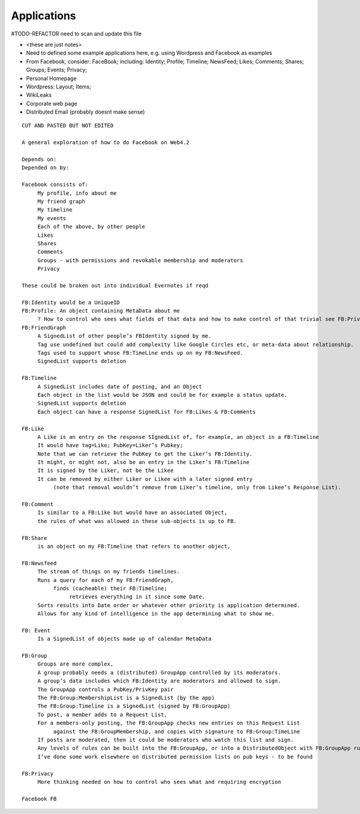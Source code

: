 .. _Applications:

************
Applications
************

#TODO-REFACTOR need to scan and update this file

* <these are just notes>
* Need to defined some example applications here, e.g. using Wordpress and Facebook as examples
* From Facebook, consider: FaceBook; including: Identity; Profile; Timeline; NewsFeed; Likes; Comments; Shares; Groups; Events; Privacy;
* Personal Homepage
* Wordpress: Layout; Items;
* WikiLeaks
* Corporate web page
* Distributed Email (probably doesnt make sense)

.. parsed-literal::

    CUT AND PASTED BUT NOT EDITED

    A general exploration of how to do Facebook on Web4.2

    Depends on:
    Depended on by:

    Facebook consists of:
         My profile, info about me
         My friend graph
         My timeline
         My events
         Each of the above, by other people
         Likes
         Shares
         Comments
         Groups - with permissions and revokable membership and moderators
         Privacy

    These could be broken out into individual Evernotes if reqd

    FB:Identity would be a UniqueID
    FB:Profile: An object containing MetaData about me
         ? How to control who sees what fields of that data and how to make control of that trivial see FB:Privacy
    FB:FriendGraph
         A SignedList of other people’s FBIdentity signed by me.
         Tag use undefined but could add complexity like Google Circles etc, or meta-data about relationship.
         Tags used to support whose FB:TimeLine ends up on my FB:NewsFeed.
         SignedList supports deletion

    FB:Timeline
         A SignedList includes date of posting, and an Object
         Each object in the list would be JSON and could be for example a status update.
         SignedList supports deletion
         Each object can have a response SignedList for FB:Likes & FB:Comments

    FB:Like
         A Like is an entry on the response SIgnedList of, for example, an object in a FB:Timeline
         It would have tag=Like; PubKey=Liker’s Pubkey;
         Note that we can retrieve the PubKey to get the Liker’s FB:Identity.
         It might, or might not, also be an entry in the Liker’s FB:Timeline
         It is signed by the Liker, not be the Likee
         It can be removed by either Liker or Likee with a later signed entry
              (note that removal wouldn’t remove from Liker’s timeline, only from Likee’s Response List).

    FB:Comment
         Is similar to a FB:Like but would have an associated Object,
         the rules of what was allowed in these sub-objects is up to FB.

    FB:Share
         is an object on my FB:Timeline that refers to another object,

    FB:Newsfeed
         The stream of things on my friends timelines.
         Runs a query for each of my FB:FriendGraph,
              finds (cacheable) their FB:Timeline;
                   retrieves everything in it since some Date.
         Sorts results into Date order or whatever other priority is application determined.
         Allows for any kind of intelligence in the app determining what to show me.

    FB: Event
         Is a SignedList of objects made up of calendar MetaData

    FB:Group
         Groups are more complex,
         A group probably needs a (distributed) GroupApp controlled by its moderators.
         A group’s data includes which FB:Identity are moderators and allowed to sign.
         The GroupApp controls a PubKey/PrivKey pair
         The FB:Group:MembershipList is a SignedList (by the app)
         The FB:Group:Timeline is a SignedList (signed by FB:GroupApp)
         To post, a member adds to a Request List,
         For a members-only posting, the FB:GroupApp checks new entries on this Request List
              against the FB:GroupMembership, and copies with signature to FB:Group:TimeLine
         If posts are moderated, then it could be moderators who watch this list and sign.
         Any levels of rules can be built into the FB:GroupApp, or into a DistributedObject with FB:GroupApp rules.
         I’ve done some work elsewhere on distributed permission lists on pub keys - to be found

    FB:Privacy
         More thinking needed on how to control who sees what and requiring encryption

    Facebook FB